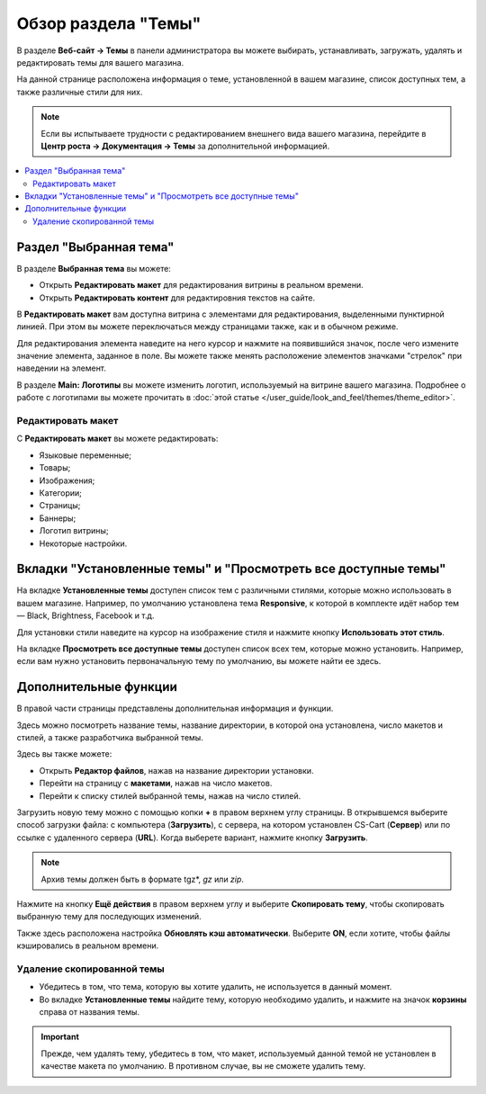 ********************
Обзор раздела "Темы"
********************

В разделе **Веб-сайт → Темы** в панели администратора вы можете выбирать, устанавливать, загружать, удалять и редактировать темы для вашего магазина.

.. fancybox:: img/themes_overview.png
    :alt: Раздел "Темы"

На данной странице расположена информация о теме, установленной в вашем магазине, список доступных тем, а также различные стили для них.

.. note::

    Если вы испытываете трудности с редактированием внешнего вида вашего магазина, перейдите в **Центр роста → Документация → Темы** за дополнительной информацией.
    

.. contents::
    :backlinks: none
    :local:
    

=======================
Раздел "Выбранная тема"
=======================

В разделе **Выбранная тема** вы можете:

* Открыть **Редактировать макет** для редактирования витрины в реальном времени.

* Открыть **Редактировать контент** для редактировния текстов на сайте.

В **Редактировать макет** вам доступна витрина с элементами для редактирования, выделенными пунктирной линией. При этом вы можете переключаться между страницами также, как и в обычном режиме.

Для редактирования элемента наведите на него курсор и нажмите на появившийся значок, после чего измените значение элемента, заданное в поле. Вы можете также менять расположение элементов значками "стрелок" при наведении на элемент.

В разделе **Main: Логотипы** вы можете изменить логотип, используемый на витрине вашего магазина. Подробнее о работе с логотипами вы можете прочитать в :doc:`этой статье </user_guide/look_and_feel/themes/theme_editor>`.

-------------------
Редактировать макет
-------------------

С **Редактировать макет** вы можете редактировать:

* Языковые переменные;

* Товары;

* Изображения;

* Категории;

* Страницы;

* Баннеры;

* Логотип витрины;

* Некоторые настройки.

===============================================================
Вкладки "Установленные темы" и "Просмотреть все доступные темы"
===============================================================

На вкладке **Установленные темы** доступен список тем с различными стилями, которые можно использовать в вашем магазине. Например, по умолчанию установлена тема **Responsive**, к которой в комплекте идёт набор тем — Black, Brightness, Facebook и т.д. 

Для установки стили наведите на курсор на изображение стиля и нажмите кнопку **Использовать этот стиль**.

.. fancybox:: img/themes_available.png
    :alt: Установленные темы


На вкладке **Просмотреть все доступные темы** доступен список всех тем, которые можно установить. Например, если вам нужно установить первоначальную тему по умолчанию, вы можете найти ее здесь.

======================
Дополнительные функции
======================

В правой части страницы представлены дополнительная информация и функции. 

Здесь можно посмотреть название темы, название директории, в которой она установлена, число макетов и стилей, а также разработчика выбранной темы.

Здесь вы также можете:

* Открыть **Редактор файлов**, нажав на название директории установки.

* Перейти на страницу с **макетами**, нажав на число макетов.

* Перейти к списку стилей выбранной темы, нажав на число стилей.

.. fancybox:: img/themes_additional.png
    :alt: Раздел с дополнительной информацией

Загрузить новую тему можно с помощью копки **+** в правом верхнем углу страницы. В открывшемся выберите способ загрузки файла: с компьютера (**Загрузить**), с сервера, на котором установлен CS-Cart (**Сервер**) или по ссылке с удаленного сервера (**URL**). Когда выберете вариант, нажмите кнопку **Загрузить**.

.. note::

    Архив темы должен быть в формате tgz*, *gz* или *zip*.

.. fancybox:: img/themes_upload.png
    :alt: Загрузить тему

Нажмите на кнопку **Ещё действия** в правом верхнем углу и выберите **Скопировать тему**, чтобы скопировать выбранную тему для последующих изменений.

Также здесь расположена настройка **Обновлять кэш автоматически**. Выберите **ON**, если хотите, чтобы файлы кэшировались в реальном времени.

---------------------------
Удаление скопированной темы
---------------------------

* Убедитесь в том, что тема, которую вы хотите удалить, не используется в данный момент.

* Во вкладке **Установленные темы** найдите тему, которую необходимо удалить, и нажмите на значок **корзины** справа от названия темы.

.. important::

    Прежде, чем удалять тему, убедитесь в том, что макет, используемый данной темой не установлен в качестве макета по умолчанию. В противном случае, вы не сможете удалить тему.
